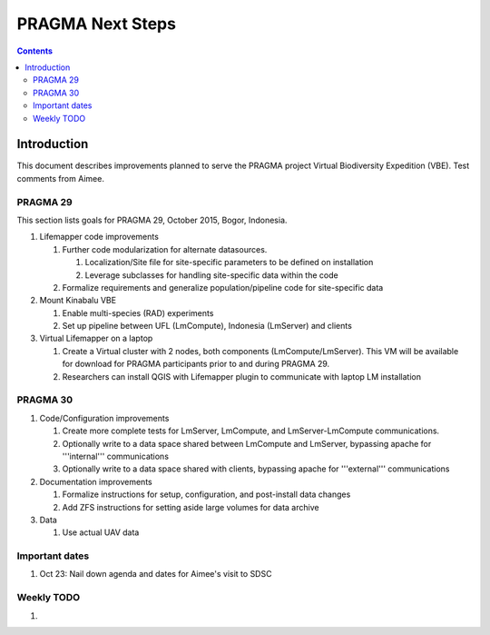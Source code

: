 
.. hightlight:: rest

PRAGMA Next Steps
=============================
.. contents::  

Introduction
----------------
This document describes improvements planned to serve the PRAGMA project Virtual 
Biodiversity Expedition (VBE).  Test comments from Aimee.

PRAGMA 29
~~~~~~~~~~~~~~

This section lists goals for PRAGMA 29, October 2015, Bogor, Indonesia.

#. Lifemapper code improvements

   #. Further code modularization for alternate datasources.
   
      #. Localization/Site file for site-specific parameters to be defined on installation  
      
      #. Leverage subclasses for handling site-specific data within the code 
      
   #. Formalize requirements and generalize population/pipeline code for site-specific data
   
#. Mount Kinabalu VBE

   #. Enable multi-species (RAD) experiments
   
   #. Set up pipeline between UFL (LmCompute), Indonesia (LmServer) and clients
   
#. Virtual Lifemapper on a laptop

   #. Create a Virtual cluster with 2 nodes, both components (LmCompute/LmServer).
      This VM will be available for download for PRAGMA participants prior to 
      and during PRAGMA 29.  
      
   #. Researchers can install QGIS with Lifemapper plugin to communicate with
      laptop LM installation
 
PRAGMA 30
~~~~~~~~~~~~~~

#. Code/Configuration improvements

   #. Create more complete tests for LmServer, LmCompute, and LmServer-LmCompute communications.
   
   #. Optionally write to a data space shared between LmCompute and LmServer, 
      bypassing apache for '''internal''' communications
      
   #. Optionally write to a data space shared with clients, bypassing apache 
      for '''external''' communications
      
#. Documentation improvements

   #.  Formalize instructions for setup, configuration, and post-install data changes
   
   #.  Add ZFS instructions for setting aside large volumes for data archive

#. Data

   #.  Use actual UAV data


Important dates
~~~~~~~~~~~~~~~~

#. Oct 23: Nail down agenda and dates for Aimee's visit to SDSC


Weekly TODO
~~~~~~~~~~~~~

#. 
